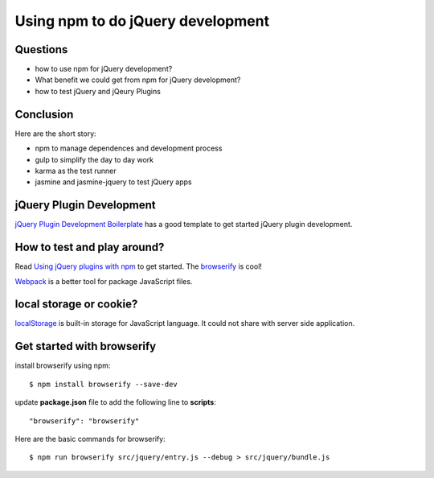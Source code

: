Using npm to do jQuery development
==================================

Questions
---------

- how to use npm for jQuery development?
- What benefit we could get from npm for jQuery development?
- how to test jQuery and jQeury Plugins

Conclusion
----------

Here are the short story:

- npm to manage dependences and development process
- gulp to simplify the day to day work
- karma as the test runner
- jasmine and jasmine-jquery to test jQuery apps

jQuery Plugin Development
-------------------------

`jQuery Plugin Development Boilerplate`_ has a good template to 
get started jQuery plugin development.

How to test and play around?
----------------------------

Read `Using jQuery plugins with npm`_ to get started.
The browserify_ is cool!

Webpack_ is a better tool for package JavaScript files.

local storage or cookie?
------------------------

localStorage_ is built-in storage for JavaScript language.
It could not share with server side application.

Get started with browserify
---------------------------

install browserify using npm::

  $ npm install browserify --save-dev

update **package.json** file to add the following line to 
**scripts**::

  "browserify": "browserify"

Here are the basic commands for browserify::

  $ npm run browserify src/jquery/entry.js --debug > src/jquery/bundle.js

.. _Createing an NPM-driven Website: http://tutorialzine.com/2015/03/npm-driven-website/
.. _localStorage: https://developer.mozilla.org/en-US/docs/Web/API/Window/localStorage
.. _Using jQuery plugins with npm: http://blog.npmjs.org/post/112064849860/using-jquery-plugins-with-npm
.. _browserify: https://www.npmjs.com/package/browserify
.. _jQuery Plugin Development Boilerplate: http://www.websanova.com/blog/jquery/jquery-plugin-development-boilerplate.html
.. _webpack: https://webpack.github.io/

